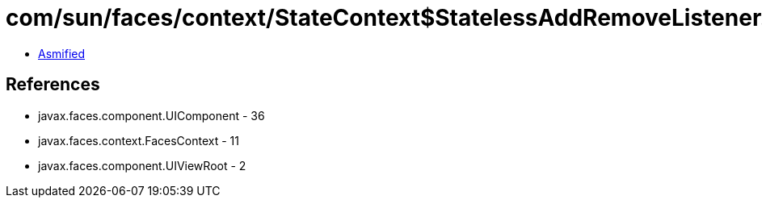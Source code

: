 = com/sun/faces/context/StateContext$StatelessAddRemoveListener.class

 - link:StateContext$StatelessAddRemoveListener-asmified.java[Asmified]

== References

 - javax.faces.component.UIComponent - 36
 - javax.faces.context.FacesContext - 11
 - javax.faces.component.UIViewRoot - 2
